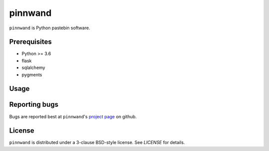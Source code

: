 pinnwand
########

``pinnwand`` is Python pastebin software.

Prerequisites
=============
* Python >= 3.6
* flask
* sqlalchemy
* pygments

Usage
=====

Reporting bugs
==============
Bugs are reported best at ``pinnwand``'s `project page`_ on github.

License
=======
``pinnwand`` is distributed under a 3-clause BSD-style license. See `LICENSE`
for details.

.. _project page: https://github.com/supakeen/pinnwand
